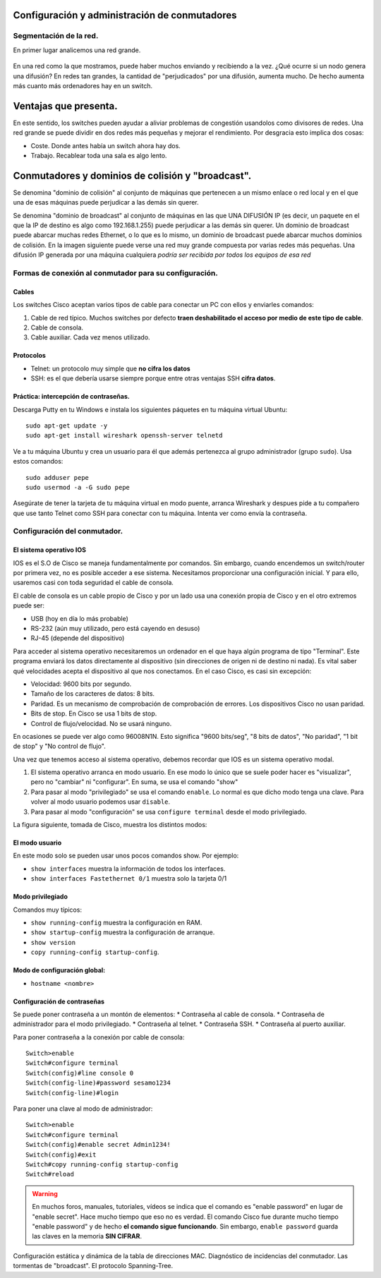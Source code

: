 Configuración y administración de conmutadores
===================================================

Segmentación de la red.
----------------------------
En primer lugar analicemos una red grande.

.. figure:: 01-red-grande.png

En una red como la que mostramos, puede haber muchos enviando y recibiendo a la vez. ¿Qué ocurre si un nodo genera una difusión? En redes tan grandes, la cantidad de "perjudicados" por una difusión, aumenta mucho. De hecho aumenta más cuanto más ordenadores hay en un switch.



Ventajas que presenta.
============================

En este sentido, los switches pueden ayudar a aliviar problemas de congestión usandolos como divisores de redes. Una red grande se puede dividir en dos redes más pequeñas y mejorar el rendimiento. Por desgracia esto implica dos cosas:

* Coste. Donde antes había un switch ahora hay dos.
* Trabajo. Recablear toda una sala es algo lento.


Conmutadores y dominios de colisión y "broadcast".
======================================================
Se denomina "dominio de colisión" al conjunto de máquinas que pertenecen a un mismo enlace o red local y en el que una de esas máquinas puede perjudicar a las demás sin querer.

Se denomina "dominio de broadcast" al conjunto de máquinas en las que UNA DIFUSIÓN IP (es decir, un paquete en el que la IP de destino es algo como 192.168.1.255) puede perjudicar a las demás sin querer. Un dominio de broadcast puede abarcar muchas redes Ethernet, o lo que es lo mismo, un dominio de broadcast puede abarcar muchos dominios de colisión. En la imagen siguiente puede verse una red muy grande compuesta por varias redes más pequeñas. Una difusión IP generada por una máquina cualquiera *podría ser recibida por todos los equipos de esa red*

.. figure:: 02-dominio-broadcast.png

Formas de conexión al conmutador para su configuración.
---------------------------------------------------------------

Cables 
~~~~~~~~~~~~~~
Los switches Cisco aceptan varios tipos de cable para conectar un PC con ellos y enviarles comandos:

1. Cable de red típico. Muchos switches por defecto **traen deshabilitado el acceso por medio de este tipo de cable**.
2. Cable de consola.
3. Cable auxiliar. Cada vez menos utilizado.


Protocolos
~~~~~~~~~~~~~~~

* Telnet: un protocolo muy simple que **no cifra los datos**
* SSH: es el que debería usarse siempre porque entre otras ventajas SSH **cifra datos**.



Práctica: intercepción de contraseñas.
~~~~~~~~~~~~~~~~~~~~~~~~~~~~~~~~~~~~~~

Descarga Putty en tu Windows e instala los siguientes páquetes en tu máquina virtual Ubuntu::

    sudo apt-get update -y
    sudo apt-get install wireshark openssh-server telnetd

Ve a tu máquina Ubuntu y crea un usuario para él que además pertenezca al grupo administrador (grupo ``sudo``). Usa estos comandos::

    sudo adduser pepe
    sudo usermod -a -G sudo pepe

Asegúrate de tener la tarjeta de tu máquina virtual en modo puente, arranca Wireshark y despues pide a tu compañero que use tanto Telnet como SSH para conectar con tu máquina. Intenta ver como envía la contraseña.


Configuración del conmutador.
--------------------------------

El sistema operativo IOS
~~~~~~~~~~~~~~~~~~~~~~~~~~~~~~~

IOS es el S.O de Cisco se maneja fundamentalmente por comandos. Sin embargo, cuando encendemos un switch/router por primera vez, no es posible acceder a ese sistema. Necesitamos proporcionar una configuración inicial. Y para ello, usaremos casi con toda seguridad el cable de consola.

El cable de consola es un cable propio de Cisco y por un lado usa una conexión propia de Cisco y en el otro extremos puede ser:

* USB (hoy en día lo más probable)
* RS-232 (aún muy utilizado, pero está cayendo en desuso)
* RJ-45 (depende del dispositivo)

Para acceder al sistema operativo necesitaremos un ordenador en el que haya algún programa de tipo "Terminal". Este programa enviará los datos directamente al dispositivo (sin direcciones de origen ni de destino ni nada). Es vital saber qué velocidades acepta el dispositivo al que nos conectamos. En el caso Cisco, es casi sin excepción:

* Velocidad: 9600 bits por segundo.
* Tamaño de los caracteres de datos: 8 bits.
* Paridad. Es un mecanismo de comprobación de comprobación de errores. Los dispositivos Cisco no usan paridad.
* Bits de stop. En Cisco se usa 1 bits de stop.
* Control de flujo/velocidad. No se usará ninguno.

En ocasiones se puede ver algo como 96008N1N. Esto significa "9600 bits/seg", "8 bits de datos", "No paridad", "1 bit de stop" y "No control de flujo".

Una vez que tenemos acceso al sistema operativo, debemos recordar que IOS es un sistema operativo modal.

1. El sistema operativo arranca en modo usuario. En ese modo lo único que se suele poder hacer es "visualizar", pero no "cambiar" ni "configurar". En suma, se usa el comando "show"
2. Para pasar al modo "privilegiado" se usa el comando ``enable``. Lo normal es que dicho modo tenga una clave. Para volver al modo usuario podemos usar ``disable``.
3. Para pasar al modo "configuración" se usa ``configure terminal`` desde el modo privilegiado.

La figura siguiente, tomada de Cisco, muestra los distintos modos:

.. figure:: 03-modos-cisco.png


El modo usuario
~~~~~~~~~~~~~~~~~

En este modo solo se pueden usar unos pocos comandos show. Por ejemplo:

* ``show interfaces`` muestra la información de todos los interfaces.
* ``show interfaces Fastethernet 0/1`` muestra solo la tarjeta 0/1

Modo privilegiado
~~~~~~~~~~~~~~~~~~

Comandos muy típicos:

* ``show running-config`` muestra la configuración en RAM.
* ``show startup-config`` muestra la configuración de arranque.
* ``show version``
* ``copy running-config startup-config``.

Modo de configuración global:
~~~~~~~~~~~~~~~~~~~~~~~~~~~~~~

* ``hostname <nombre>``

Configuración de contraseñas
~~~~~~~~~~~~~~~~~~~~~~~~~~~~~~~~~~

Se puede poner contraseña a un montón de elementos:
* Contraseña al cable de consola.
* Contraseña de administrador para el modo privilegiado. 
* Contraseña al telnet.
* Contraseña SSH.
* Contraseña al puerto auxiliar.


Para poner contraseña a la conexión por cable de consola::

    Switch>enable
    Switch#configure terminal    
    Switch(config)#line console 0
    Switch(config-line)#password sesamo1234
    Switch(config-line)#login

Para poner una clave al modo de administrador::

    Switch>enable
    Switch#configure terminal
    Switch(config)#enable secret Admin1234!
    Switch(config)#exit
    Switch#copy running-config startup-config
    Switch#reload

.. WARNING::

   En muchos foros, manuales, tutoriales, vídeos se indica que el comando es "enable password" en lugar de "enable secret". Hace mucho tiempo que eso no es verdad. El comando Cisco fue durante mucho tiempo "enable password" y de hecho **el comando sigue funcionando**. Sin embargo, ``enable password`` guarda las claves en la memoria **SIN CIFRAR**.






Configuración estática y dinámica de la tabla de direcciones MAC.
Diagnóstico de incidencias del conmutador.
Las tormentas de "broadcast".
El protocolo Spanning-Tree.
